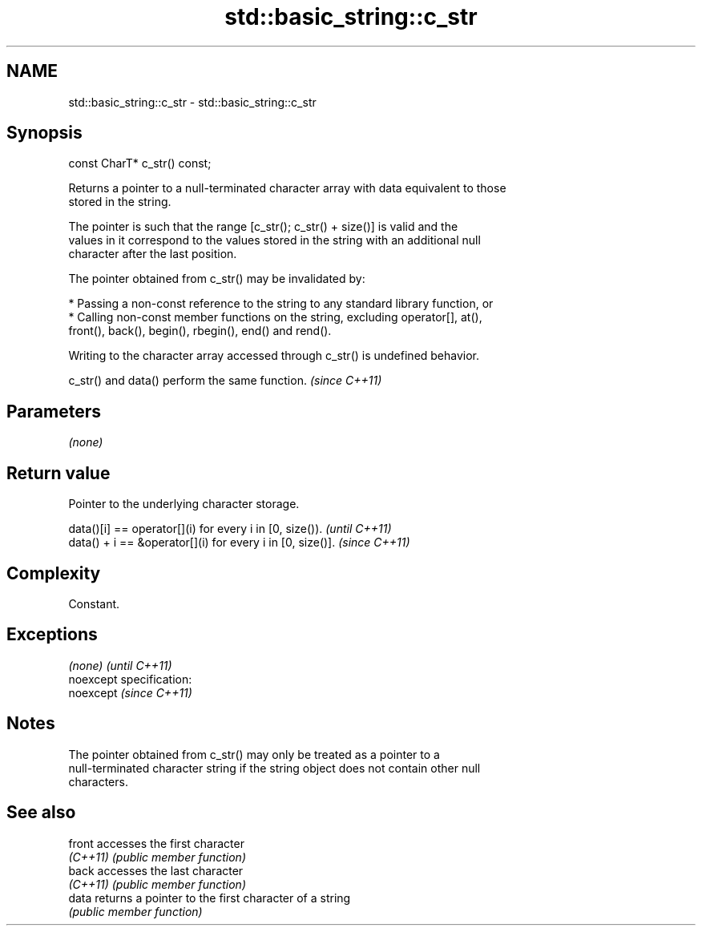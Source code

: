 .TH std::basic_string::c_str 3 "Nov 25 2015" "2.0 | http://cppreference.com" "C++ Standard Libary"
.SH NAME
std::basic_string::c_str \- std::basic_string::c_str

.SH Synopsis
   const CharT* c_str() const;

   Returns a pointer to a null-terminated character array with data equivalent to those
   stored in the string.

   The pointer is such that the range [c_str(); c_str() + size()] is valid and the
   values in it correspond to the values stored in the string with an additional null
   character after the last position.

   The pointer obtained from c_str() may be invalidated by:

     * Passing a non-const reference to the string to any standard library function, or
     * Calling non-const member functions on the string, excluding operator[], at(),
       front(), back(), begin(), rbegin(), end() and rend().

   Writing to the character array accessed through c_str() is undefined behavior.

   c_str() and data() perform the same function. \fI(since C++11)\fP

.SH Parameters

   \fI(none)\fP

.SH Return value

   Pointer to the underlying character storage.

   data()[i] == operator[](i) for every i in [0, size()).   \fI(until C++11)\fP
   data() + i == &operator[](i) for every i in [0, size()]. \fI(since C++11)\fP

.SH Complexity

   Constant.

.SH Exceptions

   \fI(none)\fP                    \fI(until C++11)\fP
   noexcept specification:  
   noexcept                  \fI(since C++11)\fP
     

.SH Notes

   The pointer obtained from c_str() may only be treated as a pointer to a
   null-terminated character string if the string object does not contain other null
   characters.

.SH See also

   front   accesses the first character
   \fI(C++11)\fP \fI(public member function)\fP 
   back    accesses the last character
   \fI(C++11)\fP \fI(public member function)\fP 
   data    returns a pointer to the first character of a string
           \fI(public member function)\fP 

